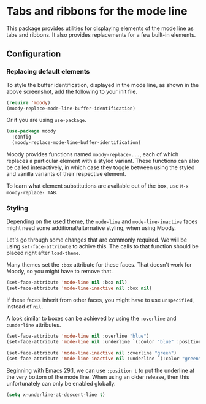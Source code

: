 * Tabs and ribbons for the mode line

This package provides utilities for displaying elements of the
mode line as tabs and ribbons.  It also provides replacements
for a few built-in elements.

[[http://readme.emacsair.me/moody.png]]

** Configuration

*** Replacing default elements

To style the buffer identification, displayed in the mode line, as
shown in the above screenshot, add the following to your init file.

#+begin_src emacs-lisp
  (require 'moody)
  (moody-replace-mode-line-buffer-identification)
#+end_src

Or if you are using ~use-package~.

#+begin_src emacs-lisp
  (use-package moody
    :config
    (moody-replace-mode-line-buffer-identification)
#+end_src

Moody provides functions named ~moody-replace-...~, each of which
replaces a particular element with a styled variant.  These functions
can also be called interactively, in which case they toggle between
using the styled and vanilla variants of their respective element.

To learn what element substitutions are available out of the box, use
~M-x moody-replace- TAB~.

*** Styling

Depending on the used theme, the ~mode-line~ and ~mode-line-inactive~
faces might need some additional/alternative styling, when using
Moody.

Let's go through some changes that are commonly required.  We will be
using ~set-face-attribute~ to achive this.  The calls to that function
should be placed right after ~load-theme~.

Many themes set the ~:box~ attribute for these faces.  That doesn't work
for Moody, so you might have to remove that.

#+begin_src emacs-lisp
  (set-face-attribute 'mode-line nil :box nil)
  (set-face-attribute 'mode-line-inactive nil :box nil)
#+end_src

If these faces inherit from other faces, you might have to use
~unspecified~, instead of ~nil~.

A look similar to boxes can be achieved by using the ~:overline~ and
~:underline~ attributes.

#+begin_src emacs-lisp
  (set-face-attribute 'mode-line nil :overline "blue")
  (set-face-attribute 'mode-line nil :underline `(:color "blue" :position t))

  (set-face-attribute 'mode-line-inactive nil :overline "green")
  (set-face-attribute 'mode-line-inactive nil :underline `(:color "green" :position t))
#+end_src

Beginning with Emacs 29.1, we can use ~:position t~ to put the underline
at the very bottom of the mode line.  When using an older release, then
this unfortunately can only be enabled globally.

#+begin_src emacs-lisp
  (setq x-underline-at-descent-line t)
#+end_src

#+html: <br><br>
#+html: <a href="https://github.com/tarsius/moody/actions/workflows/compile.yml"><img alt="Compile" src="https://github.com/tarsius/moody/actions/workflows/compile.yml/badge.svg"/></a>
#+html: <a href="https://stable.melpa.org/#/moody"><img alt="MELPA Stable" src="https://stable.melpa.org/packages/moody-badge.svg"/></a>
#+html: <a href="https://melpa.org/#/moody"><img alt="MELPA" src="https://melpa.org/packages/moody-badge.svg"/></a>
